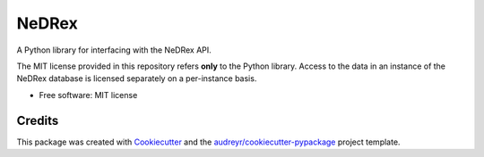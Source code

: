 ======
NeDRex
======


.. image:: https://img.shields.io/pypi/v/nedrex.svg
        :target: https://pypi.python.org/pypi/nedrex

.. image:: https://anaconda.org/djskelton/nedrex/badges/installer/conda.svg
        :target: https://anaconda.org/djskelton/nedrex

.. .. image:: https://img.shields.io/travis/james-skelton/python_nedrex.svg
..         :target: https://travis-ci.com/james-skelton/python_nedrex

.. .. image:: https://readthedocs.org/projects/python-nedrex/badge/?version=latest
..         :target: https://python-nedrex.readthedocs.io/en/latest/?version=latest
..         :alt: Documentation Status


A Python library for interfacing with the NeDRex API.

The MIT license provided in this repository refers **only** to the Python library.
Access to the data in an instance of the NeDRex database is licensed separately on a per-instance basis.

* Free software: MIT license

.. * Documentation: https://docs.google.com/document/d/1nUngfKSXkqPi_EPaD9d1w3M0SVAuhj6PY4tRMgA8RMk/edit?usp=sharing
.. * Documentation: https://python-nedrex.readthedocs.io.


Credits
-------

This package was created with Cookiecutter_ and the `audreyr/cookiecutter-pypackage`_ project template.

.. _Cookiecutter: https://github.com/audreyr/cookiecutter
.. _`audreyr/cookiecutter-pypackage`: https://github.com/audreyr/cookiecutter-pypackage
